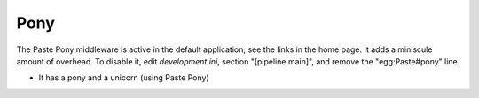 Pony
----

The Paste Pony middleware is active in the default application; see the links
in the home page. It adds a miniscule amount of overhead. To disable it, edit
*development.ini*, section "[pipeline:main]", and remove the "egg:Paste#pony"
line.

* It has a pony and a unicorn (using Paste Pony)
